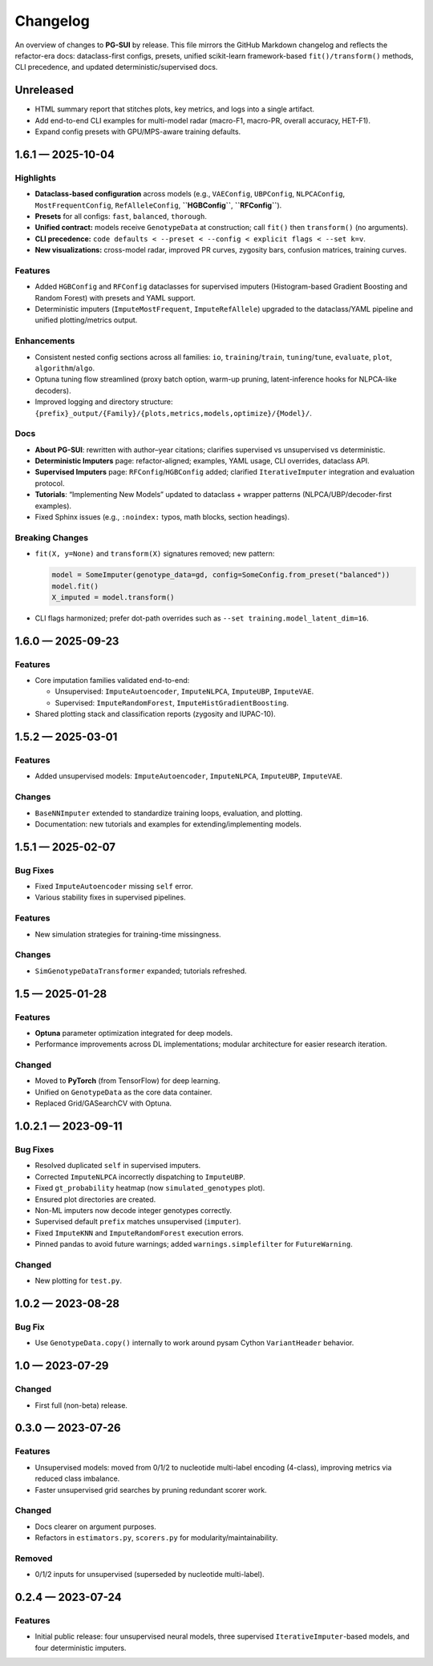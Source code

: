 ==========
Changelog
==========

An overview of changes to **PG-SUI** by release. This file mirrors the GitHub Markdown changelog and reflects the refactor-era docs: dataclass-first configs, presets, unified scikit-learn framework-based ``fit()/transform()`` methods, CLI precedence, and updated deterministic/supervised docs.

Unreleased
----------

- HTML summary report that stitches plots, key metrics, and logs into a single artifact.
- Add end-to-end CLI examples for multi-model radar (macro-F1, macro-PR, overall accuracy, HET-F1).
- Expand config presets with GPU/MPS-aware training defaults.

1.6.1 — 2025-10-04
------------------

Highlights
^^^^^^^^^^

- **Dataclass-based configuration** across models (e.g., ``VAEConfig``, ``UBPConfig``, ``NLPCAConfig``, ``MostFrequentConfig``, ``RefAlleleConfig``, **``HGBConfig``**, **``RFConfig``**).
- **Presets** for all configs: ``fast``, ``balanced``, ``thorough``.
- **Unified contract:** models receive ``GenotypeData`` at construction; call ``fit()`` then ``transform()`` (no arguments).
- **CLI precedence:** ``code defaults < --preset < --config < explicit flags < --set k=v``.
- **New visualizations:** cross-model radar, improved PR curves, zygosity bars, confusion matrices, training curves.

Features
^^^^^^^^

- Added ``HGBConfig`` and ``RFConfig`` dataclasses for supervised imputers (Histogram-based Gradient Boosting and Random Forest) with presets and YAML support.
- Deterministic imputers (``ImputeMostFrequent``, ``ImputeRefAllele``) upgraded to the dataclass/YAML pipeline and unified plotting/metrics output.

Enhancements
^^^^^^^^^^^^

- Consistent nested config sections across all families: ``io``, ``training``/``train``, ``tuning``/``tune``, ``evaluate``, ``plot``, ``algorithm``/``algo``.
- Optuna tuning flow streamlined (proxy batch option, warm-up pruning, latent-inference hooks for NLPCA-like decoders).
- Improved logging and directory structure: ``{prefix}_output/{Family}/{plots,metrics,models,optimize}/{Model}/``.

Docs
^^^^

- **About PG-SUI**: rewritten with author–year citations; clarifies supervised vs unsupervised vs deterministic.
- **Deterministic Imputers** page: refactor-aligned; examples, YAML usage, CLI overrides, dataclass API.
- **Supervised Imputers** page: ``RFConfig``/``HGBConfig`` added; clarified ``IterativeImputer`` integration and evaluation protocol.
- **Tutorials**: “Implementing New Models” updated to dataclass + wrapper patterns (NLPCA/UBP/decoder-first examples).
- Fixed Sphinx issues (e.g., ``:noindex:`` typos, math blocks, section headings).

Breaking Changes
^^^^^^^^^^^^^^^^

- ``fit(X, y=None)`` and ``transform(X)`` signatures removed; new pattern:

  .. code-block:: python

     model = SomeImputer(genotype_data=gd, config=SomeConfig.from_preset("balanced"))
     model.fit()
     X_imputed = model.transform()

- CLI flags harmonized; prefer dot-path overrides such as ``--set training.model_latent_dim=16``.

1.6.0 — 2025-09-23
------------------

Features
^^^^^^^^

- Core imputation families validated end-to-end:

  - Unsupervised: ``ImputeAutoencoder``, ``ImputeNLPCA``, ``ImputeUBP``, ``ImputeVAE``.
  - Supervised: ``ImputeRandomForest``, ``ImputeHistGradientBoosting``.

- Shared plotting stack and classification reports (zygosity and IUPAC-10).

1.5.2 — 2025-03-01
------------------

Features
^^^^^^^^

- Added unsupervised models:
  ``ImputeAutoencoder``, ``ImputeNLPCA``, ``ImputeUBP``, ``ImputeVAE``.

Changes
^^^^^^^

- ``BaseNNImputer`` extended to standardize training loops, evaluation, and plotting.
- Documentation: new tutorials and examples for extending/implementing models.

1.5.1 — 2025-02-07
------------------

Bug Fixes
^^^^^^^^^

- Fixed ``ImputeAutoencoder`` missing ``self`` error.
- Various stability fixes in supervised pipelines.

Features
^^^^^^^^

- New simulation strategies for training-time missingness.

Changes
^^^^^^^

- ``SimGenotypeDataTransformer`` expanded; tutorials refreshed.

1.5 — 2025-01-28
----------------

Features
^^^^^^^^

- **Optuna** parameter optimization integrated for deep models.
- Performance improvements across DL implementations; modular architecture for easier research iteration.

Changed
^^^^^^^

- Moved to **PyTorch** (from TensorFlow) for deep learning.
- Unified on ``GenotypeData`` as the core data container.
- Replaced Grid/GASearchCV with Optuna.

1.0.2.1 — 2023-09-11
--------------------

Bug Fixes
^^^^^^^^^

- Resolved duplicated ``self`` in supervised imputers.
- Corrected ``ImputeNLPCA`` incorrectly dispatching to ``ImputeUBP``.
- Fixed ``gt_probability`` heatmap (now ``simulated_genotypes`` plot).
- Ensured plot directories are created.
- Non-ML imputers now decode integer genotypes correctly.
- Supervised default ``prefix`` matches unsupervised (``imputer``).
- Fixed ``ImputeKNN`` and ``ImputeRandomForest`` execution errors.
- Pinned pandas to avoid future warnings; added ``warnings.simplefilter`` for ``FutureWarning``.

Changed
^^^^^^^

- New plotting for ``test.py``.

1.0.2 — 2023-08-28
------------------

Bug Fix
^^^^^^^

- Use ``GenotypeData.copy()`` internally to work around pysam Cython ``VariantHeader`` behavior.

1.0 — 2023-07-29
----------------

Changed
^^^^^^^

- First full (non-beta) release.

0.3.0 — 2023-07-26
------------------

Features
^^^^^^^^

- Unsupervised models: moved from 0/1/2 to nucleotide multi-label encoding (4-class), improving metrics via reduced class imbalance.
- Faster unsupervised grid searches by pruning redundant scorer work.

Changed
^^^^^^^

- Docs clearer on argument purposes.
- Refactors in ``estimators.py``, ``scorers.py`` for modularity/maintainability.

Removed
^^^^^^^

- 0/1/2 inputs for unsupervised (superseded by nucleotide multi-label).

0.2.4 — 2023-07-24
------------------

Features
^^^^^^^^

- Initial public release:
  four unsupervised neural models, three supervised ``IterativeImputer``-based models, and four deterministic imputers.
